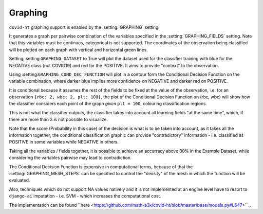 .. _graphing:

========
Graphing
========

``covid-ht`` graphing support is enabled by the :setting:`GRAPHING` setting.

It generates a graph per pairwise combination of the variables specified in the :setting:`GRAPHING_FIELDS` setting. Note that this variables must be continuos, categorical is not supported. The coordinates of the observation being classified will be plotted on each graph with vertical and horizontal green lines.

Setting :setting:``GRAPHING_DATASET`` to True will plot the dataset used for the classifier training with blue for the NEGATIVE class (not COVID19) and red for the POSITIVE. It aims to provide "context" to the observation.

Using :setting:``GRAPHING_COND_DEC_FUNCTION`` will plot in a contour form the Conditional Decision Function on the variable combination, where darker blue implies more confidence on NEGATIVE and darker red on POSITIVE.

It is conditional because it assumes the rest of the fields to be fixed at the value of the observation, i.e. for an observation ``{rbc: 2, wbc: 2, plt: 100}``, the plot of the Conditional Decision Function on (rbc, wbc) will show how the classifier considers each point of the graph *given* ``plt = 100``, colouring classification regions.

This is not what the classifier outputs, the classifier takes into account all learning fields "at the same time", which, if there are more than 3 is not possible to visualize.

Note that the score (Probability in this case) of the decision is what is to be taken into account, as it takes all the information together, the conditional classification graphic can provide "contradictory" information - i.e. classified as POSITIVE in some variables while NEGATIVE in others.

Taking all the variables / fields together, it is possible to achieve an accurracy above 80% in the Example Dataset, while considering the variables pairwise may lead to contradiction.

The Conditional Decision Function is expensive in computational terms, because of that the :setting:`GRAPHING_MESH_STEPS` can be specified to control the "density" of the mesh in which the function will be evaluated.

Also, techniques which do not support NA values natively and it is not implemented at an engine level have to resort to ``django-ai`` imputation - i.e. SVM - which increases the computational cost.

The implementation can be found ``here <https://github.com/math-a3k/covid-ht/blob/master/base/models.py#L647>``_.
